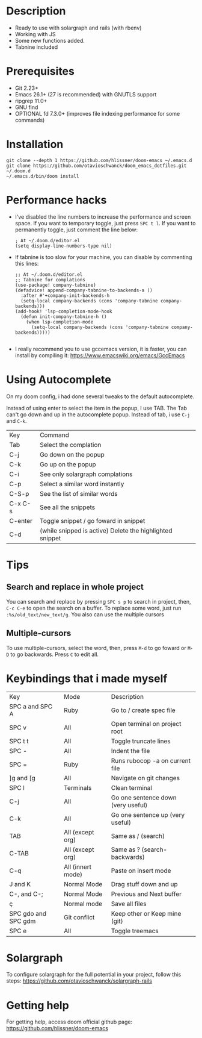 * Description
# Personal configuration for doom emacs

+ Ready to use with solargraph and rails (with rbenv)
+ Working with JS
+ Some new functions added.
+ Tabnine included

* Prerequisites
 - Git 2.23+
 - Emacs 26.1+ (27 is recommended) with GNUTLS support
 - ripgrep 11.0+
 - GNU find
 - OPTIONAL fd 7.3.0+ (improves file indexing performance for some commands)

* Installation
#+BEGIN_SRC shell
git clone --depth 1 https://github.com/hlissner/doom-emacs ~/.emacs.d
git clone https://github.com/otavioschwanck/doom_emacs_dotfiles.git ~/.doom.d
~/.emacs.d/bin/doom install
#+END_SRC

* Performance hacks
  - I've disabled the line numbers to increase the performance and screen space.  If you want to temporary toggle, just press =SPC t l=.  If you want to permanently toggle, just comment the line below:
    #+BEGIN_SRC elisp
; At ~/.doom.d/editor.el
(setq display-line-numbers-type nil)
    #+END_SRC
  - If tabnine is too slow for your machine, you can disable by commenting this lines:
    #+BEGIN_SRC elisp
;; At ~/.doom.d/editor.el
;; Tabnine for complations
(use-package! company-tabnine)
(defadvice! append-company-tabnine-to-backends-a ()
  :after #'+company-init-backends-h
  (setq-local company-backends (cons 'company-tabnine company-backends)))
(add-hook! 'lsp-completion-mode-hook
  (defun init-company-tabnine-h ()
    (when lsp-completion-mode
      (setq-local company-backends (cons 'company-tabnine company-backends)))))

    #+END_SRC
  - I really recommend you to use gccemacs version, it is faster, you can install by compiling it: https://www.emacswiki.org/emacs/GccEmacs

* Using Autocomplete
On my doom config, i had done several tweaks to the default autocomplete.

Instead of using enter to select the item in the popup, I use TAB.  The Tab can't go down and up in the autocomplete popup.  Instead of tab, i use =C-j= and =C-k=.

| Key     | Command                                                  |
| Tab     | Select the complation                                    |
| C-j     | Go down on the popup                                     |
| C-k     | Go up on the popup                                       |
| C-i     | See only solargraph complations                          |
| C-p     | Select a similar word instantly                          |
| C-S-p   | See the list of similar words                            |
| C-x C-s | See all the snippets                                     |
| C-enter | Toggle snippet / go foward in snippet                    |
| C-d     | (while snipped is active) Delete the highlighted snippet |

* Tips
** Search and replace in whole project
You can search and replace by pressing =SPC s p= to search in project, then, =C-c C-e= to open the search on a buffer.  To replace some word, just run =:%s/old_text/new_text/g=. You also can use the multiple cursors
** Multiple-cursors
To use multiple-cursors, select the word, then, press =M-d= to go foward or =M-D= to go backwards.  Press =C= to edit all.

* Keybindings that i made myself
| Key                 | Mode              | Description                        |
| SPC a and SPC A     | Ruby              | Go to / create spec file           |
| SPC v               | All               | Open terminal on project root      |
| SPC t t             | All               | Toggle truncate lines              |
| SPC -               | All               | Indent the file                    |
| SPC =               | Ruby              | Runs rubocop -a on current file    |
| ]g and [g           | All               | Navigate on git changes            |
| SPC l               | Terminals         | Clean terminal                     |
| C-j                 | All               | Go one sentence down (very useful) |
| C-k                 | All               | Go one sentence up (very useful)   |
| TAB                 | All (except org)  | Same as / (search)                 |
| C-TAB               | All (except org)  | Same as ? (search-backwards)       |
| C-q                 | All (innert mode) | Paste on insert mode               |
| J and K             | Normal Mode       | Drag stuff down and up             |
| C-, and C-;         | Normal Mode       | Previous and Next buffer           |
| ç                   | Normal mode       | Save all files                     |
| SPC gdo and SPC gdm | Git conflict      | Keep other or Keep mine (git)      |
| SPC e               | All               | Toggle treemacs                    |

* Solargraph
To configure solargraph for the full potential in your project, follow this steps: https://github.com/otavioschwanck/solargraph-rails

* Getting help
For getting help, access doom official github page: https://github.com/hlissner/doom-emacs
